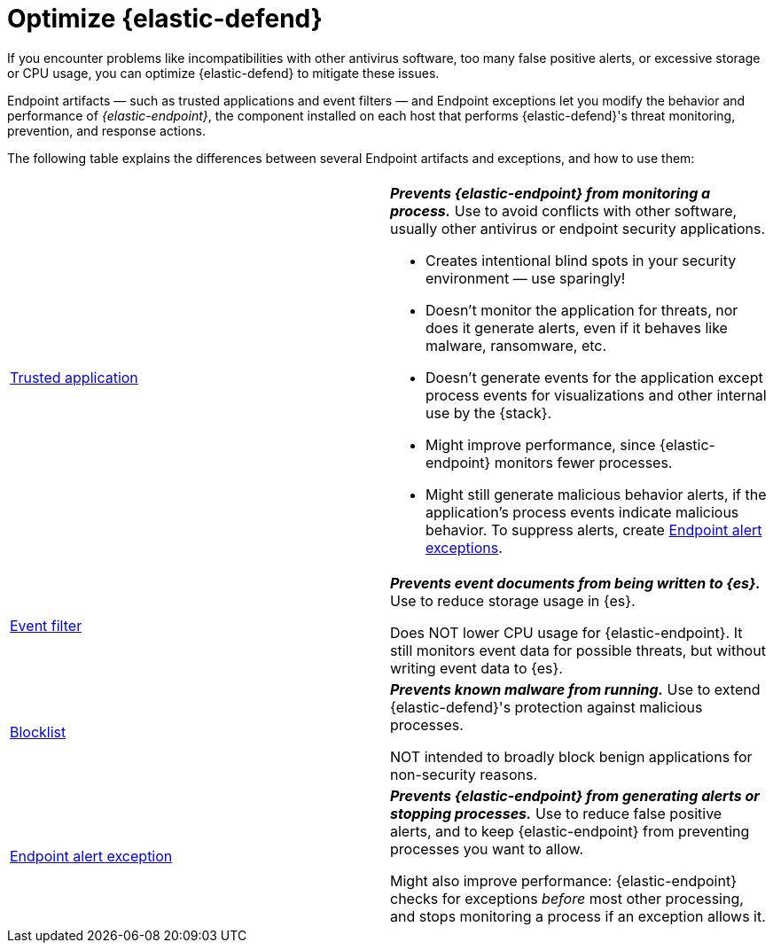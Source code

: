 [[security-optimize-edr]]
= Optimize {elastic-defend}

// :keywords: serverless, security, how-to

If you encounter problems like incompatibilities with other antivirus software, too many false positive alerts, or excessive storage or CPU usage, you can optimize {elastic-defend} to mitigate these issues.

Endpoint artifacts — such as trusted applications and event filters — and Endpoint exceptions let you modify the behavior and performance of _{elastic-endpoint}_, the component installed on each host that performs {elastic-defend}'s threat monitoring, prevention, and response actions.

The following table explains the differences between several Endpoint artifacts and exceptions, and how to use them:

|===
|  |

| <<security-trusted-applications,Trusted application>>
a| **_Prevents {elastic-endpoint} from monitoring a process._** Use to avoid conflicts with other software, usually other antivirus or endpoint security applications.

* Creates intentional blind spots in your security environment — use sparingly!
* Doesn't monitor the application for threats, nor does it generate alerts, even if it behaves like malware, ransomware, etc.
* Doesn't generate events for the application except process events for visualizations and other internal use by the {stack}.
* Might improve performance, since {elastic-endpoint} monitors fewer processes.
* Might still generate malicious behavior alerts, if the application's process events indicate malicious behavior. To suppress alerts, create <<endpoint-rule-exceptions,Endpoint alert exceptions>>.

| <<security-event-filters,Event filter>>
a| **_Prevents event documents from being written to {es}._** Use to reduce storage usage in {es}.

Does NOT lower CPU usage for {elastic-endpoint}. It still monitors event data for possible threats, but without writing event data to {es}.

| <<security-blocklist,Blocklist>>
a| **_Prevents known malware from running._** Use to extend {elastic-defend}'s protection against malicious processes.

NOT intended to broadly block benign applications for non-security reasons.

| <<endpoint-rule-exceptions,Endpoint alert exception>>
a| **_Prevents {elastic-endpoint} from generating alerts or stopping processes._** Use to reduce false positive alerts, and to keep {elastic-endpoint} from preventing processes you want to allow.

Might also improve performance: {elastic-endpoint} checks for exceptions _before_ most other processing, and stops monitoring a process if an exception allows it.
|===
